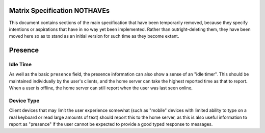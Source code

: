 Matrix Specification NOTHAVEs
=============================

This document contains sections of the main specification that have been
temporarily removed, because they specify intentions or aspirations that have
in no way yet been implemented. Rather than outright-deleting them, they have
been moved here so as to stand as an initial version for such time as they
become extant.


Presence
========

Idle Time
---------
As well as the basic ``presence`` field, the presence information can also show
a sense of an "idle timer". This should be maintained individually by the
user's clients, and the home server can take the highest reported time as that
to report. When a user is offline, the home server can still report when the
user was last seen online.

Device Type
-----------

Client devices that may limit the user experience somewhat (such as "mobile"
devices with limited ability to type on a real keyboard or read large amounts of
text) should report this to the home server, as this is also useful information
to report as "presence" if the user cannot be expected to provide a good typed
response to messages.

